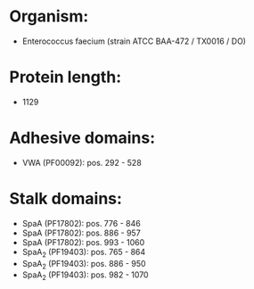 * Organism:
- Enterococcus faecium (strain ATCC BAA-472 / TX0016 / DO)
* Protein length:
- 1129
* Adhesive domains:
- VWA (PF00092): pos. 292 - 528
* Stalk domains:
- SpaA (PF17802): pos. 776 - 846
- SpaA (PF17802): pos. 886 - 957
- SpaA (PF17802): pos. 993 - 1060
- SpaA_2 (PF19403): pos. 765 - 864
- SpaA_2 (PF19403): pos. 886 - 950
- SpaA_2 (PF19403): pos. 982 - 1070

